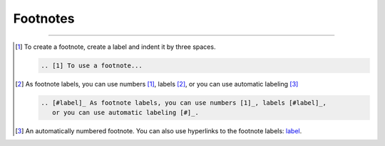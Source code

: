 .. meta::
   :description: See how footnotes are styled in the Awesome theme.

Footnotes
=========

.. rst-class:: lead

   Footnotes are a way in printed documents to add more information outside of the main
   flow of text.
   They don't apply well to the online experience, especially on mobile devices.

----

.. [1] To create a footnote, create a label and indent it by three spaces.

   .. code-block:: rst

      .. [1] To use a footnote...

.. [#label] As footnote labels, you can use numbers [1]_, labels [#label]_,
   or you can use automatic labeling [#]_

   .. code-block:: rst

      .. [#label]_ As footnote labels, you can use numbers [1]_, labels [#label]_,
         or you can use automatic labeling [#]_.

.. [#] An automatically numbered footnote. You can also use hyperlinks to the footnote
   labels: label_.
